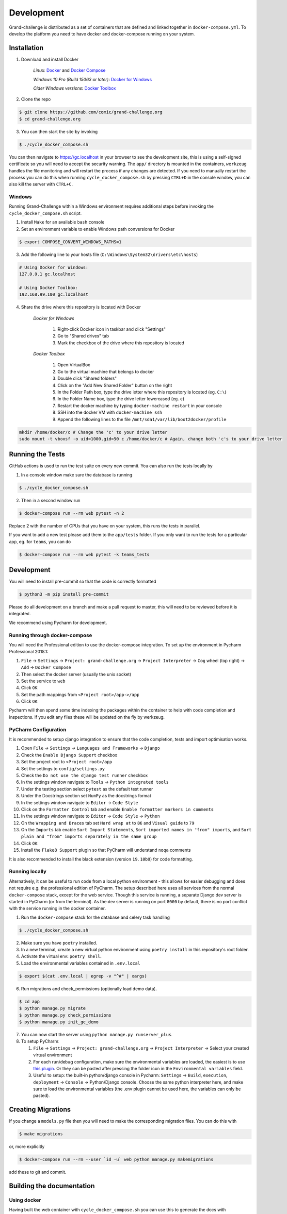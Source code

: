 ===========
Development
===========

Grand-challenge is distributed as a set of containers that are defined and linked together in ``docker-compose.yml``. 
To develop the platform you need to have docker and docker-compose running on your system.

Installation
------------

1. Download and install Docker

    *Linux*: Docker_ and `Docker Compose`_

    *Windows 10 Pro (Build 15063 or later)*: `Docker for Windows`_

    *Older Windows versions*: `Docker Toolbox`_

2. Clone the repo

.. code-block:: console

    $ git clone https://github.com/comic/grand-challenge.org
    $ cd grand-challenge.org

3. You can then start the site by invoking

.. code-block:: console

    $ ./cycle_docker_compose.sh

You can then navigate to https://gc.localhost in your browser to see the development site,
this is using a self-signed certificate so you will need to accept the security warning.
The ``app/`` directory is mounted in the containers,
``werkzeug`` handles the file monitoring and will restart the process if any changes are detected.
If you need to manually restart the process you can do this when running ``cycle_docker_compose.sh`` by pressing  ``CTRL+D`` in the console window,
you can also kill the server with ``CTRL+C``.

Windows
~~~~~~~

Running Grand-Challenge within a Windows environment requires additional steps before invoking the ``cycle_docker_compose.sh`` script.

1. Install ``Make`` for an available ``bash`` console
2. Set an environment variable to enable Windows path conversions for Docker

.. code-block:: console 

    $ export COMPOSE_CONVERT_WINDOWS_PATHS=1

3. Add the following line to your hosts file (``C:\Windows\System32\drivers\etc\hosts``)

.. code-block:: console

    # Using Docker for Windows:
    127.0.0.1 gc.localhost

    # Using Docker Toolbox:
    192.168.99.100 gc.localhost


4. Share the drive where this repository is located with Docker

    *Docker for Windows*

        1. Right-click Docker icon in taskbar and click "Settings"
        2. Go to "Shared drives" tab
        3. Mark the checkbox of the drive where this repository is located

    *Docker Toolbox*

        1. Open VirtualBox
        2. Go to the virtual machine that belongs to docker
        3. Double click "Shared folders"
        4. Click on the "Add New Shared Folder" button on the right
        5. In the Folder Path box, type the drive letter where this repository is located (eg. ``C:\``)
        6. In the Folder Name box, type the drive letter lowercased (eg. ``c``)
        7. Restart the docker machine by typing ``docker-machine restart`` in your console
        8. SSH into the docker VM with ``docker-machine ssh``
        9. Append the following lines to the file ``/mnt/sda1/var/lib/boot2docker/profile``

.. code-block:: console

    mkdir /home/docker/c # Change the 'c' to your drive letter
    sudo mount -t vboxsf -o uid=1000,gid=50 c /home/docker/c # Again, change both 'c's to your drive letter



Running the Tests
-----------------

GitHub actions is used to run the test suite on every new commit.
You can also run the tests locally by 

1. In a console window make sure the database is running

.. code-block:: console
    
    $ ./cycle_docker_compose.sh

2. Then in a second window run

.. code-block:: console

    $ docker-compose run --rm web pytest -n 2

Replace 2 with the number of CPUs that you have on your system, this runs
the tests in parallel.

If you want to add a new test please add them to the ``app/tests`` folder.
If you only want to run the tests for a particular app, eg. for ``teams``, you can do

.. code-block:: console

    $ docker-compose run --rm web pytest -k teams_tests


Development
-----------

You will need to install pre-commit so that the code is correctly formatted

.. code-block:: console

    $ python3 -m pip install pre-commit

Please do all development on a branch and make a pull request to master, this will need to be reviewed before it is integrated.

We recommend using Pycharm for development.

Running through docker-compose
~~~~~~~~~~~~~~~~~~~~~~~~~~~~~~
You will need the Professional edition to use the docker-compose integration.
To set up the environment in Pycharm Professional 2018.1:

1. ``File`` -> ``Settings`` -> ``Project: grand-challenge.org`` -> ``Project Interpreter`` -> ``Cog`` wheel (top right) -> ``Add`` -> ``Docker Compose``
2. Then select the docker server (usually the unix socket)
3. Set the service to ``web``
4. Click ``OK``
5. Set the path mappings from ``<Project root>/app->/app``
6. Click ``OK``

Pycharm will then spend some time indexing the packages within the container to help with code completion and inspections.
If you edit any files these will be updated on the fly by werkzeug.

PyCharm Configuration
~~~~~~~~~~~~~~~~~~~~~

It is recommended to setup django integration to ensure that the code completion, tests and import optimisation works.

1. Open ``File`` -> ``Settings`` -> ``Languages and Frameworks`` -> ``Django``
2. Check the ``Enable Django Support`` checkbox
3. Set the project root to ``<Project root>/app``
4. Set the settings to ``config/settings.py``
5. Check the ``Do not use the django test runner`` checkbox
6. In the settings window navigate to ``Tools`` -> ``Python integrated tools``
7. Under the testing section select ``pytest`` as the default test runner
8. Under the Docstrings section set ``NumPy`` as the docstrings format
9. In the settings window navigate to ``Editor`` -> ``Code Style``
10. Click on the ``Formatter Control`` tab and enable ``Enable formatter markers in comments``
11. In the settings window navigate to ``Editor`` -> ``Code Style`` -> ``Python``
12. On the ``Wrapping and Braces`` tab set ``Hard wrap at`` to ``86`` and ``Visual guide`` to ``79``
13. On the ``Imports`` tab enable ``Sort Import Statements``, ``Sort imported names in "from" imports``, and ``Sort plain and "from" imports separately in the same group``
14. Click ``OK``
15. Install the ``Flake8 Support`` plugin so that PyCharm will understand ``noqa`` comments

It is also recommended to install the black extension (version ``19.10b0``) for code formatting.

Running locally
~~~~~~~~~~~~~~~
Alternatively, it can be useful to run code from a local python environment - this allows for easier debugging and does
not require e.g. the professional edition of PyCharm. The setup described here uses all services from the normal
``docker-compose`` stack, except for the web service. Though this service is running, a separate Django dev server is
started in PyCharm (or from the terminal). As the dev server is running on port ``8000`` by default, there is no port conflict
with the service running in the docker container.

1. Run the ``docker-compose`` stack for the database and celery task handling

.. code-block:: console

    $ ./cycle_docker_compose.sh

2. Make sure you have ``poetry`` installed.
3. In a new terminal, create a new virtual python environment using ``poetry install`` in this repository's root folder.
4. Activate the virtual env: ``poetry shell``.
5. Load the environmental variables contained in ``.env.local``

.. code-block:: console

    $ export $(cat .env.local | egrep -v "^#" | xargs)

6. Run migrations and check_permissions (optionally load demo data).

.. code-block:: console

    $ cd app
    $ python manage.py migrate
    $ python manage.py check_permissions
    $ python manage.py init_gc_demo

7. You can now start the server using ``python manage.py runserver_plus``.

8. To setup PyCharm:

   1. ``File`` -> ``Settings`` -> ``Project: grand-challenge.org`` -> ``Project Interpreter`` -> Select your created virtual environment
   2. For each run/debug configuration, make sure the environmental variables are loaded,
      the easiest is to use `this plugin <https://plugins.jetbrains.com/plugin/7861-envfile>`_. Or they can be pasted after pressing
      the folder icon in the ``Environmental variables`` field.
   3. Useful to setup: the built-in python/django console in Pycharm:
      ``Settings`` -> ``Build``, ``execution``, ``deployment`` -> ``Console`` -> Python/Django console.
      Choose the same python interpreter here, and make sure to load the environmental variables
      (the .env plugin cannot be used here, the variables can only be pasted).


Creating Migrations
-------------------

If you change a ``models.py`` file then you will need to make the corresponding migration files.
You can do this with

.. code-block:: console

    $ make migrations

or, more explicitly

.. code-block:: console

    $ docker-compose run --rm --user `id -u` web python manage.py makemigrations


add these to git and commit.


Building the documentation
--------------------------

Using docker
~~~~~~~~~~~~

Having built the web container with ``cycle_docker_compose.sh`` you can use this to generate the docs with

.. code-block:: console

    $ make docs

This will create the docs in the ``docs/_build/html`` directory.


Adding new dependencies
-----------------------

Poetry is used to manage the dependencies of the platform.
To add a new dependency use

.. code-block:: console

    $ poetry add <whatever>

and then commit the ``pyproject.toml`` and ``poetry.lock``.
If this is a development dependency then use the ``--dev`` flag, see the ``poetry`` documentation for more details.

Versions are unpinned in the ``pyproject.toml`` file, to update the resolved dependencies use

.. code-block:: console

    $ poetry lock

and commit the update ``poetry.lock``.
The containers will need to be rebuilt after running these steps, so stop the ``cycle_docker_compose.sh`` process with ``CTRL+C`` and restart.

Going to Production
-------------------

The docker compose file included here is for development only.
If you want to run this in a production environment you will need to make several changes, not limited to:

1. Use ``gunicorn`` rather than run ``runserver_plus`` to run the web process
2. `Disable mounting of the docker socket <https://docs.docker.com/engine/security/https/>`_
3. Removing the users that are created by ``init_gc_demo``

.. _Docker: https://docs.docker.com/install/
.. _`Docker Compose`: https://docs.docker.com/compose/install/
.. _`Docker for Windows`: https://docs.docker.com/docker-for-windows/install/
.. _`Docker Toolbox`: https://docs.docker.com/toolbox/toolbox_install_windows/
